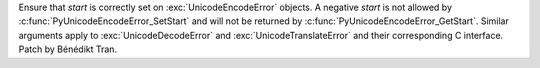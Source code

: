 Ensure that *start* is correctly set on :exc:`UnicodeEncodeError` objects.
A negative *start* is not allowed by :c:func:`PyUnicodeEncodeError_SetStart`
and will not be returned by :c:func:`PyUnicodeEncodeError_GetStart`. Similar
arguments apply to :exc:`UnicodeDecodeError` and :exc:`UnicodeTranslateError`
and their corresponding C interface. Patch by Bénédikt Tran.
